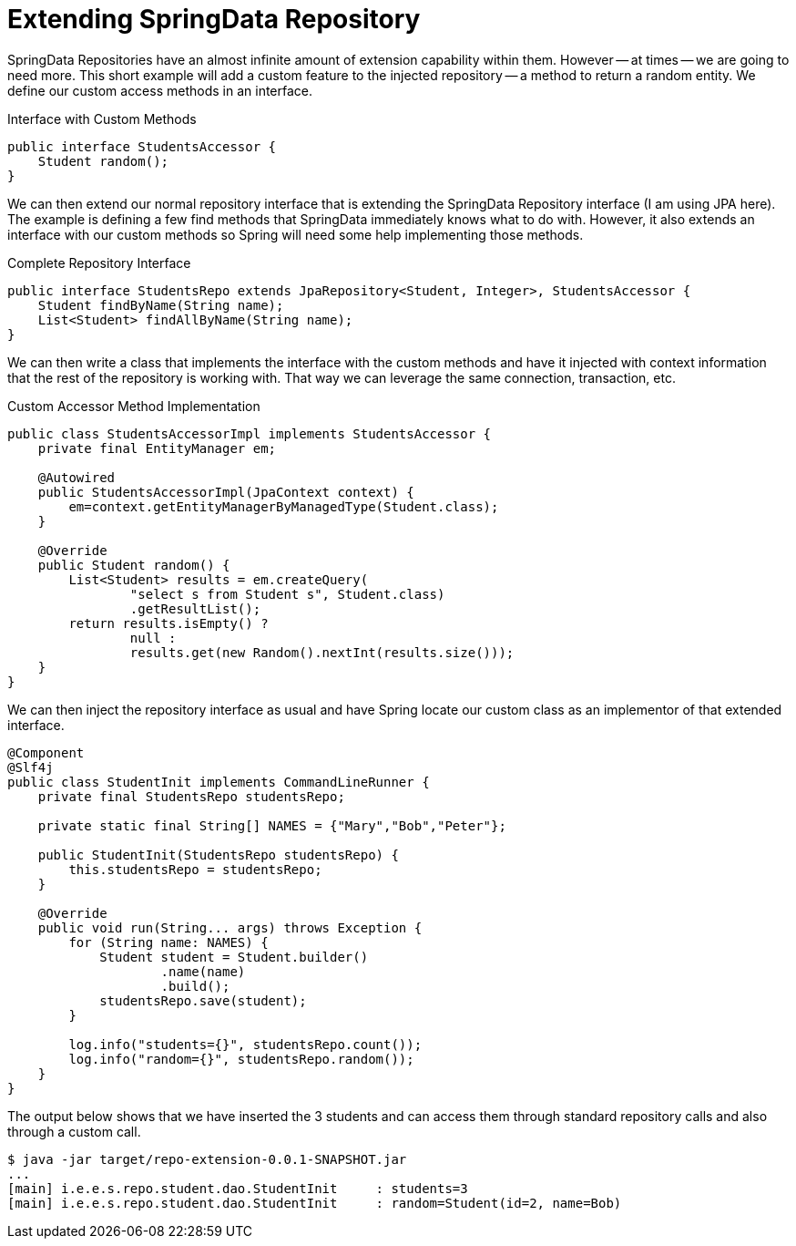 = Extending SpringData Repository

SpringData Repositories have an almost infinite amount of extension capability
within them. However -- at times -- we are going to need more. This short example
will add a custom feature to the injected repository -- a method to return a random
entity. We define our custom access methods in an interface.

.Interface with Custom Methods
[source,java]
----
public interface StudentsAccessor {
    Student random();
}
----

We can then extend our normal repository interface that is extending the SpringData
Repository interface (I am using JPA here). The example is defining a few find methods
that SpringData immediately knows what to do with. However, it also extends an interface
with our custom methods so Spring will need some help implementing those methods.

.Complete Repository Interface
[source,java]
----
public interface StudentsRepo extends JpaRepository<Student, Integer>, StudentsAccessor {
    Student findByName(String name);
    List<Student> findAllByName(String name);
}
----

We can then write a class that implements the interface with the custom methods
and have it injected with context information that the rest of the repository is 
working with. That way we can leverage the same connection, transaction, etc.

.Custom Accessor Method Implementation
[source,java]
----
public class StudentsAccessorImpl implements StudentsAccessor {
    private final EntityManager em;
    
    @Autowired
    public StudentsAccessorImpl(JpaContext context) {
        em=context.getEntityManagerByManagedType(Student.class);
    }

    @Override
    public Student random() {
        List<Student> results = em.createQuery(
                "select s from Student s", Student.class)
                .getResultList();
        return results.isEmpty() ? 
                null : 
                results.get(new Random().nextInt(results.size()));
    }
}
----

We can then inject the repository interface as usual and have Spring locate 
our custom class as an implementor of that extended interface.

[source,java]
----
@Component
@Slf4j
public class StudentInit implements CommandLineRunner {
    private final StudentsRepo studentsRepo;
    
    private static final String[] NAMES = {"Mary","Bob","Peter"};
    
    public StudentInit(StudentsRepo studentsRepo) {
        this.studentsRepo = studentsRepo;
    }
    
    @Override
    public void run(String... args) throws Exception {
        for (String name: NAMES) {
            Student student = Student.builder()
                    .name(name)
                    .build();
            studentsRepo.save(student);
        }
        
        log.info("students={}", studentsRepo.count());
        log.info("random={}", studentsRepo.random());
    }
}
----

The output below shows that we have inserted the 3 students and can access them 
through standard repository calls and also through a custom call.

[source,text]
----
$ java -jar target/repo-extension-0.0.1-SNAPSHOT.jar
...
[main] i.e.e.s.repo.student.dao.StudentInit     : students=3
[main] i.e.e.s.repo.student.dao.StudentInit     : random=Student(id=2, name=Bob)

----
